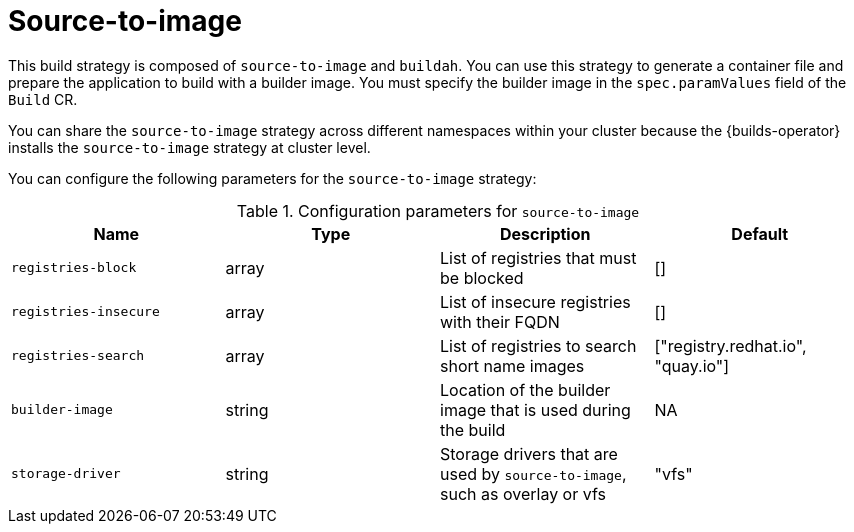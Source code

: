 // This module is included in the following assembly:
//
// * about/build-strategies.adoc

:_mod-docs-content-type: REFERENCE
[id="about-s2i_{context}"]
= Source-to-image

[role="_abstract"] 

This build strategy is composed of `source-to-image` and `buildah`. You can use this strategy to generate a container file and prepare the application to build with a builder image. You must specify the builder image in the `spec.paramValues` field of the `Build` CR.

You can share the `source-to-image` strategy across different namespaces within your cluster because the {builds-operator} installs the `source-to-image` strategy at cluster level.

You can configure the following parameters for the `source-to-image` strategy:

.Configuration parameters for `source-to-image`
[options="header"]
|===

| Name | Type | Description | Default

| `registries-block` | array | List of registries that must be blocked | []

| `registries-insecure` | array | List of insecure registries with their FQDN | []

| `registries-search` | array | List of registries to search short name images | ["registry.redhat.io", "quay.io"]

| `builder-image` | string | Location of the builder image that is used during the build | NA

| `storage-driver` | string | Storage drivers that are used by `source-to-image`, such as overlay or vfs  | "vfs"
|===
